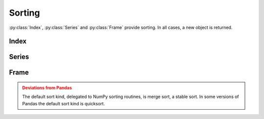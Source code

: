 Sorting
===============================

:py:class:`Index`, :py:class:`Series` and :py:class:`Frame` provide sorting. In all cases, a new object is returned.


Index
---------

.. automethod:: static_frame.Index.sort


Series
---------

.. automethod:: static_frame.Series.sort_index

.. automethod:: static_frame.Series.sort_values


Frame
---------

.. automethod:: static_frame.Frame.sort_index

.. automethod:: static_frame.Frame.sort_columns

.. automethod:: static_frame.Frame.sort_values


.. admonition:: Deviations from Pandas
    :class: Warning

    The default sort kind, delegated to NumPy sorting routines, is merge sort, a stable sort. In some versions of Pandas the default sort kind is quicksort.




